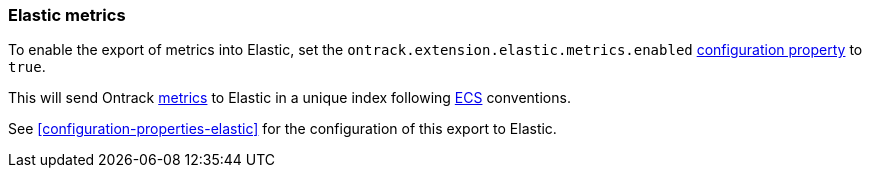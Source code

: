 [[operations-metrics-elastic]]
=== Elastic metrics

To enable the export of metrics into Elastic, set the `ontrack.extension.elastic.metrics.enabled` <<configuration-properties,configuration property>> to `true`.

This will send Ontrack <<monitoring,metrics>> to Elastic in a unique index following https://www.elastic.co/guide/en/ecs/current/ecs-field-reference.html[ECS] conventions.

See <<configuration-properties-elastic>> for the configuration of this export to Elastic.
